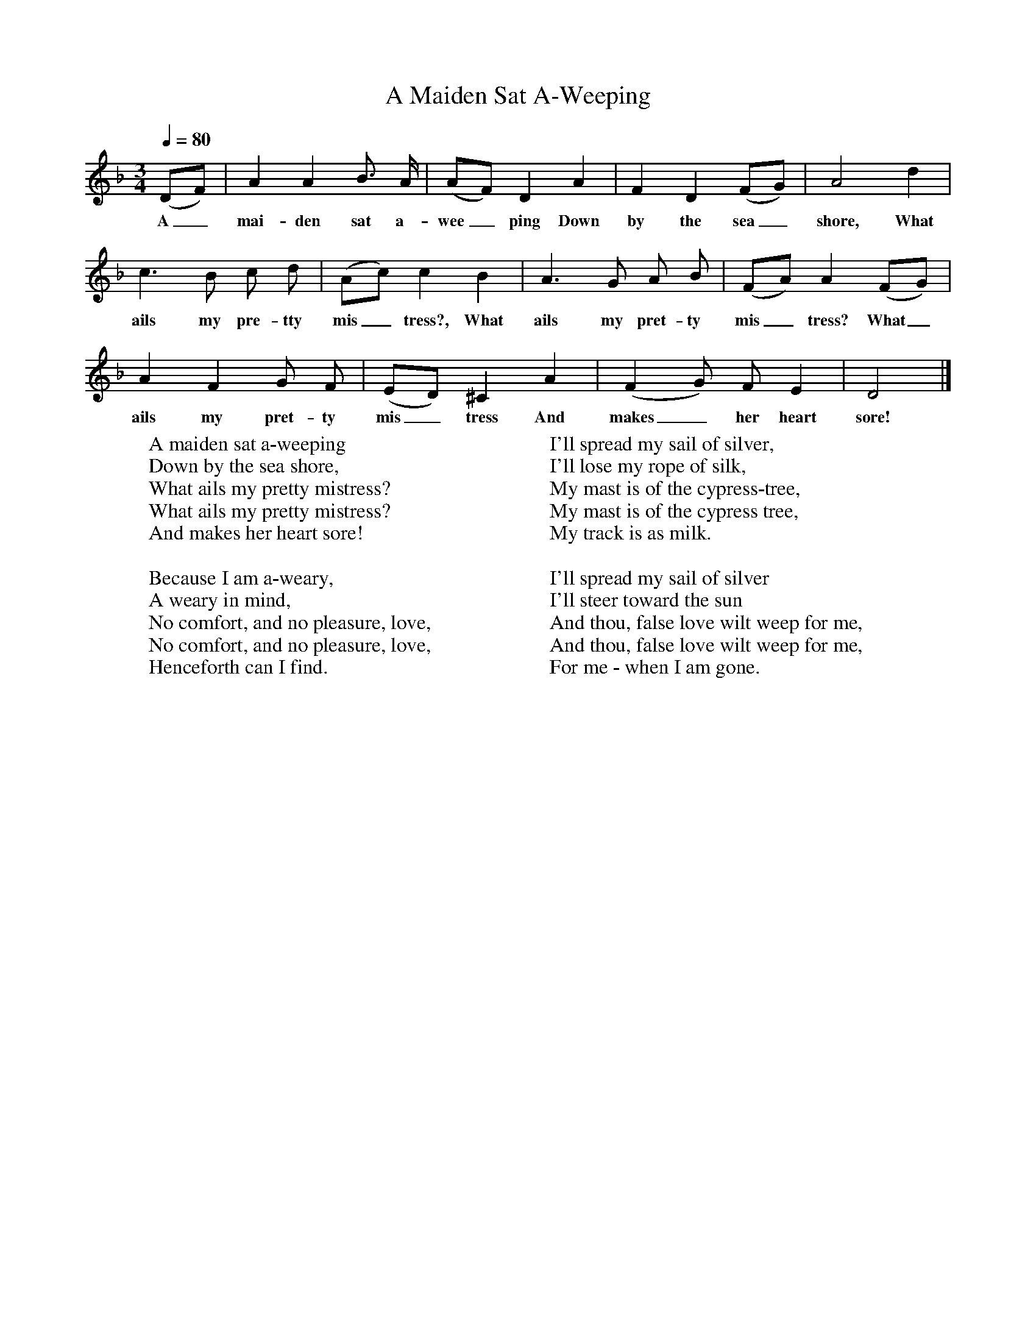 X:96
T:A Maiden Sat A-Weeping
B:Songs Of The West, S Baring Gould
S:Taken down from James Parsons
F:http://www.folkinfo.org/songs
Q:1/4=80
M:3/4
L:1/8
K:Dm
(DF)|A2A2B3/2 A/2|(AF) D2A2|F2D2(FG)|A4d2|
w:A_ mai-den sat a-wee_ping Down by the sea_ shore, What
c3 B c d|(Ac)c2 B2 |A3 G A B|(FA) A2(FG)|
w:ails my pre-tty mis_tress?, What ails my pret-ty mis_tress?  What_
A2F2G F|(ED) ^C2A2|(F2G) F E2|D4|]
w: ails my pret-ty mis_tress And makes_ her heart sore!
W:A maiden sat a-weeping
W:Down by the sea shore,
W:What ails my pretty mistress?
W:What ails my pretty mistress?
W:And makes her heart sore!
W:
W:Because I am a-weary,
W:A weary in mind,
W:No comfort, and no pleasure, love,
W:No comfort, and no pleasure, love,
W:Henceforth can I find.
W:
W:I'll spread my sail of silver,
W:I'll lose my rope of silk,
W:My mast is of the cypress-tree,
W:My mast is of the cypress tree,
W:My track is as milk.
W:
W:I'll spread my sail of silver
W:I'll steer toward the sun
W:And thou, false love wilt weep for me,
W:And thou, false love wilt weep for me,
W:For me - when I am gone.
